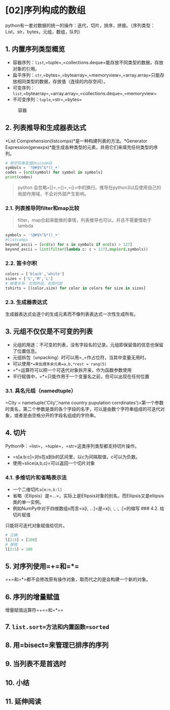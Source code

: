 * [02]序列构成的数组

python有一套对数据的统一的操作：迭代，切片，排序，拼接。（序列类型：List，str，bytes，元组，数组，队列）

** 1. 内置序列类型概览


- 容器序列：=list=,=tuple=,=collections.deque=能存放不同类型的数据，存放对象的引用。
- 扁平序列：=str=,=bytes=,=bytearray=,=memoryview=,=array.array=只能存放相同类型的数据，存放值（连续的内存空间）。
- 可变序列：=list=,=bytearray=,=array.array=,=collections.deque=,=memoryview=
- 不可变序列：=tuple=,=str=,=bytes=

#+caption: 容器
[[file:20190421012448589_3462.png]]

** 2. 列表推导和生成器表达式

*List Comprehension(listcomps)*是一种构建列表的方法。*Generator
Expression(genexps)*能生成各种类型的元素，并用它们来填充任何类型的序列。

#+begin_src python
  # 把字符串变成Unicode码
  symbols = '!@#$%^&*()_+'
  codes = [ord(symbol) for symbol in symbols]
  print(codes)
#+end_src

#+begin_quote
  python
  会忽略=[]=,={}=,=()=中的换行。推导在python3以后使用自己的局部作用域，不会对外部产生影响。
#+end_quote

*** 2.1. 列表推导同filter和map比较


#+begin_quote
  filter，map合起来能做的事情，列表推导也可以，并且不需要借助于lambda
#+end_quote

#+begin_src python
  symbols = '!@#$%^&*()_+'
  #listcomps
  beyond_ascii = [ord(s) for s in symbols if ord(s) > 127]
  beyond_ascii = list(filter(lambda c: c > 127),map(ord,symbols))
#+end_src

*** 2.2. 笛卡尔积

#+begin_src python
  colors = ['black','white']
  sizes = ['S','M','L']
  # 嵌套关系：左侧外层，右侧内层
  tshirts = [(color,size) for color in colors for size in sizes]
#+end_src

*** 2.3. 生成器表达式

生成器表达式会逐个的生成元素而不像列表表达式一次性生成所有。

** 3. 元组不仅仅是不可变的列表


- 元组的用途：不可变的列表，没有字段名的记录。元组即保留值的信息也保留了位置信息。
- 元组拆包（unpacking）时可以用=_=作占位符，当其中变量无用时。
- 可以使用=*=来处理多余元素=a,b,*rest = rang(5)=
- =*=运算符可以把一个可迭代对象拆开来，作为函数参数使用
- 平行赋值中，=*=只能作用于一个变量名之前，但可以出现在任何位置

*** 3.1. 具名元组（namedtuple）

=City = nametuple('City','name country pupulation corrdinates')=第一个参数时类名，第二个参数是类的各个字段的名字，可以是由数个字符串组成的可迭代对象，或者是由空格分开的字段名组成的字符串。

** 4. 切片

Python中：=list=，=tuple=，=str=这类序列类型都支持切片操作。

- =s[a:b:c]=对s在a到b的区间里，以c为间隔取值，c可以为负数。
- 使用=slice(a,b,c)=可以返回一个切片对象

*** 4.1. 多维切片和省略表示法


- 一个二维切片=a[m:n,k:l]=
- 省略（Ellipsis）是=...=，实际上是Ellipsis对象的别名，而Ellipsis又是ellipsis类的单一实例。
- 例如NumPy中对于四维数组x而言=x[i, ...]=是=x[i, :, :, :]=的缩写 ###
  4.2. 给切片赋值

只能将可迭代对象赋值给切片。

#+begin_src python
  # 正确
  l[2:5] = [100]
  # 报错
  l[2:5] = 100
#+end_src

** 5. 对序列使用=+=和=*=

=+=和=*=都不会修改原有操作对象，取而代之的是会构建一个新的对象。

** 6. 序列的增量赋值

增量赋值运算符=+==和=*==

** 7. =list.sort=方法和内置函数=sorted=

** 8. 用=bisect=来管理已排序的序列

** 9. 当列表不是首选时

** 10. 小结

** 11. 延伸阅读

